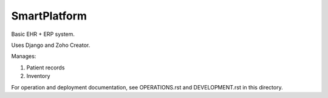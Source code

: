 =============
SmartPlatform
=============

Basic EHR + ERP system.

Uses Django and Zoho Creator.

Manages:

1. Patient records
2. Inventory

For operation and deployment documentation,
see OPERATIONS.rst and DEVELOPMENT.rst in this directory.